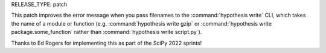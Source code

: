 RELEASE_TYPE: patch

This patch improves the error message when you pass filenames to the :command:`hypothesis write`
CLI, which takes the name of a module or function (e.g. :command:`hypothesis write gzip` or 
:command:`hypothesis write package.some_function` rather than :command:`hypothesis write script.py`).

Thanks to Ed Rogers for implementing this as part of the SciPy 2022 sprints!